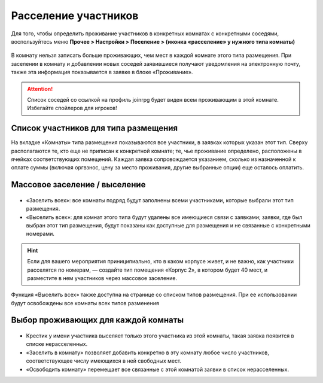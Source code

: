 Расселение участников
=======================

Для того, чтобы определить проживание участников в конкретных комнатах с конкретными соседями, воспользуйтесь меню **Прочее > Настройки > Поселение > (иконка «расселение» у нужного типа комнаты)**

.. figure:: rooms_list.JPG
       :scale: 100 %
       :align: center
       :alt: Список комнат

	   .. attetion:: Проживание назначается для **человека**, а не для персонажа. В случае смены игрока на роли новому игроку потребуется назначить тип проживания заново.

В комнату нельзя записать больше проживающих, чем мест в каждой комнате этого типа размещения. При заселении в комнату и добавлении новых соседей заявившиеся получают уведомления на электронную почту, также эта информация показывается в заявке в блоке «Проживание».

.. figure:: neighbor.JPG
       :scale: 100 %
       :align: center
       :alt: Соседи
	   
.. attention:: Список соседей со ссылкой на профиль joinrpg будет виден всем проживающим в этой комнате. Избегайте спойлеров для игроков!

Список участников для типа размещения
---------------------------------

На вкладке «Комнаты» типа размещения показываются все участники, в заявках которых указан этот тип. Сверху располагаются те, кто еще не приписан к конкретной комнате; те, чье проживание определено, расположены в ячейках соответствующих помещений. Каждая заявка сопровождается указанием, сколько из назначенной к оплате суммы (включая оргвзнос, цену за место проживания, другие выбранные опции) еще осталось оплатить.

.. figure:: participants.JPG
       :scale: 100 %
       :align: center
       :alt: Список участников 


Массовое заселение / выселение
---------------------------------

.. figure:: in_or_out.JPG
       :scale: 100 %
       :align: center
       :alt: Массовые операции

* «Заселить  всех»: все комнаты подряд будут заполнены всеми участниками, которые выбрали этот тип размещения.
* «Выселить всех»: для комнат этого типа будут удалены все имеющиеся связи с заявками; заявки, где был выбран этот тип размещения, будут показаны как доступные для размещения и не связанные с конкретными номерами.

.. hint:: Если для вашего мероприятия приниципиально, кто в каком корпусе живет, и не важно, как участники расселятся по номерам, — создайте тип помещения «Корпус 2», в котором будет 40 мест, и разместите в нем участников через массовое заселение.

Функция «Выселить всех» также доступна на странице со списком типов размещения. При ее использовании будут освобождены все комнаты всех типов разменения

Выбор проживающих для каждой комнаты
--------------------------------------

.. figure:: in_for_room.JPG
       :scale: 100 %
       :align: center
       :alt: Операции с комнатой

* Крестик у имени участника выселяет только этого участника из этой комнаты, такая заявка появится в списке нерасселенных.
* «Заселить в комнату» позволяет добавить конкретно в эту комнату любое число участников, соответствующее числу имеющихся в ней свободных мест.
* «Освободить комнату» перемещает все связанные с этой комнатой заявки в список нерасселенных.